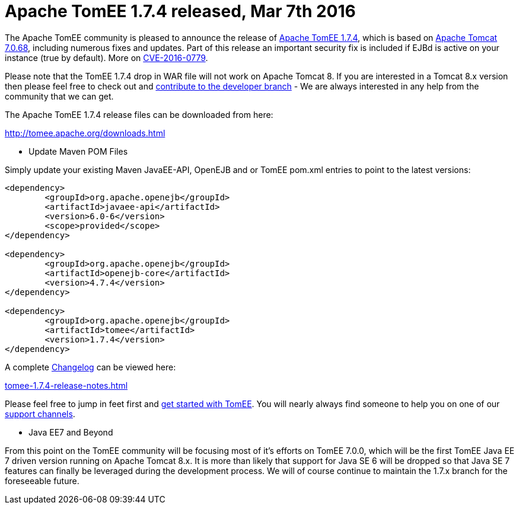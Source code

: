 = Apache TomEE 1.7.4 released, Mar 7th 2016
:jbake-type: page
:jbake-status: published

The Apache TomEE community is pleased to announce the release of http://tomee.apache.org/downloads.html[Apache TomEE 1.7.4], which is based on http://tomcat.apache.org/tomcat-7.0-doc/index.html[Apache Tomcat 7.0.68], including numerous fixes and updates.
Part of this release an important security fix is included if EJBd is active on your instance (true by default).
More on xref:security/tomee.adoc[CVE-2016-0779].

Please note that the TomEE 1.7.4 drop in WAR file will not work on Apache Tomcat 8.
If you are interested in a Tomcat 8.x version then please feel free to check out and xref:contribute.adoc[contribute to the developer branch] - We are always interested in any help from the community that we can get.

The Apache TomEE 1.7.4 release files can be downloaded from here:

xref:download-ng.adoc[http://tomee.apache.org/downloads.html]

*** Update Maven POM Files

Simply update your existing Maven JavaEE-API, OpenEJB and or TomEE pom.xml entries to point to the latest versions:

....
<dependency>
	<groupId>org.apache.openejb</groupId>
	<artifactId>javaee-api</artifactId>
	<version>6.0-6</version>
	<scope>provided</scope>
</dependency>

<dependency>
	<groupId>org.apache.openejb</groupId>
	<artifactId>openejb-core</artifactId>
	<version>4.7.4</version>
</dependency>

<dependency>
	<groupId>org.apache.openejb</groupId>
	<artifactId>tomee</artifactId>
	<version>1.7.4</version>
</dependency>
....

A complete xref:tomee-1.7.4-release-notes.adoc[Changelog] can be viewed here:

xref:tomee-1.7.4-release-notes.adoc[tomee-1.7.4-release-notes.html]

Please feel free to jump in feet first and xref:docs.adoc[get started with TomEE].
You will nearly always find someone to help you on one of our xref:support.adoc[support channels].

*** Java EE7 and Beyond

From this point on the TomEE community will be focusing most of it's efforts on TomEE 7.0.0, which will be the first TomEE Java EE 7 driven version running on Apache Tomcat 8.x.
It is more than likely that support for Java SE 6 will be dropped so that Java SE 7 features can finally be leveraged during the development process.
We will of course continue to maintain the 1.7.x branch for the foreseeable future.
